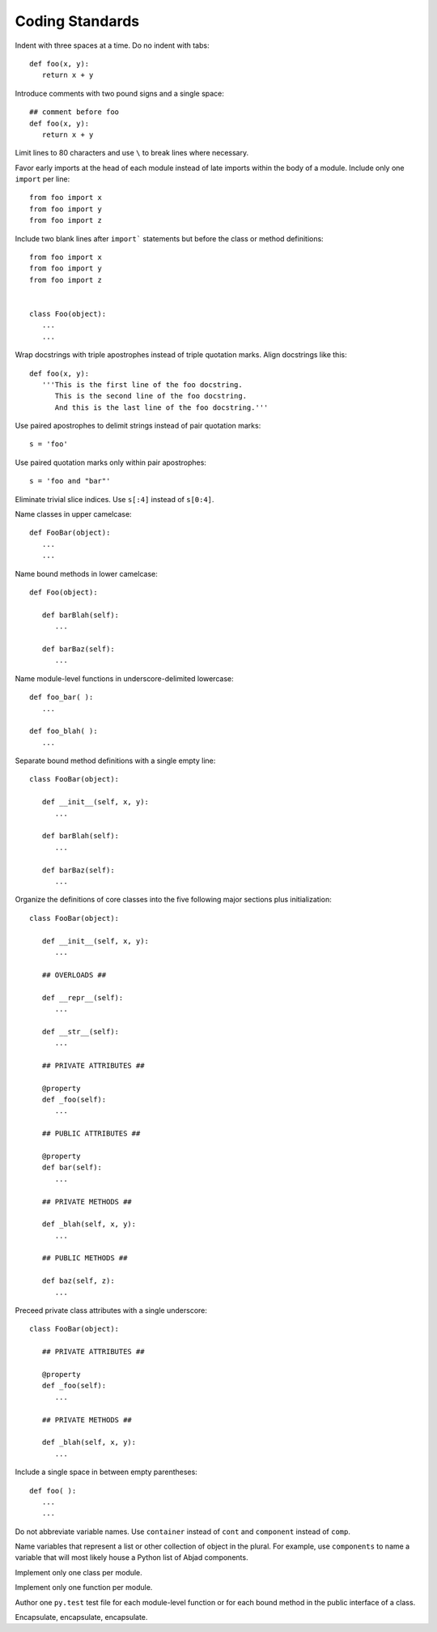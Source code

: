 Coding Standards
================

Indent with three spaces at a time. Do no indent with tabs::

   def foo(x, y):
      return x + y

Introduce comments with two pound signs and a single space::

   ## comment before foo
   def foo(x, y):
      return x + y

Limit lines to 80 characters and use ``\`` to break lines where necessary.

Favor early imports at the head of each module instead of late imports within the body of a module. Include only one ``import`` per line::

      from foo import x
      from foo import y
      from foo import z

Include two blank lines after ``import``` statements but before the class or method definitions::

      from foo import x
      from foo import y
      from foo import z

   
      class Foo(object):
         ...
         ...

Wrap docstrings with triple apostrophes instead of triple quotation marks. Align docstrings like this::

   def foo(x, y):
      '''This is the first line of the foo docstring.
         This is the second line of the foo docstring.
         And this is the last line of the foo docstring.'''

Use paired apostrophes to delimit strings instead of pair quotation marks::

   s = 'foo'

Use paired quotation marks only within pair apostrophes::

   s = 'foo and "bar"'

Eliminate trivial slice indices. Use ``s[:4]`` instead of ``s[0:4]``.

Name classes in upper camelcase::

   def FooBar(object):
      ...
      ...

Name bound methods in lower camelcase::

   def Foo(object):

      def barBlah(self):
         ...

      def barBaz(self):
         ...

Name module-level functions in underscore-delimited lowercase::

   def foo_bar( ):
      ...

   def foo_blah( ):
      ...

Separate bound method definitions with a single empty line::

   class FooBar(object):

      def __init__(self, x, y):
         ...

      def barBlah(self):
         ...

      def barBaz(self):
         ...

Organize the definitions of core classes into the five following major sections plus initialization::

   class FooBar(object):

      def __init__(self, x, y):
         ...

      ## OVERLOADS ##

      def __repr__(self):
         ...

      def __str__(self):
         ...

      ## PRIVATE ATTRIBUTES ##

      @property
      def _foo(self):
         ...

      ## PUBLIC ATTRIBUTES ##

      @property
      def bar(self):
         ...

      ## PRIVATE METHODS ##

      def _blah(self, x, y):
         ...

      ## PUBLIC METHODS ##

      def baz(self, z):
         ...

Preceed private class attributes with a single underscore::

   class FooBar(object):

      ## PRIVATE ATTRIBUTES ##

      @property
      def _foo(self):
         ...

      ## PRIVATE METHODS ##

      def _blah(self, x, y):
         ...

Include a single space in between empty parentheses::

   def foo( ):
      ...
      ...

Do not abbreviate variable names. Use ``container`` instead of ``cont`` and ``component`` instead of ``comp``.

Name variables that represent a list or other collection of object in the plural. For example, use ``components`` to name a variable that will most likely house a Python list of Abjad components.

Implement only one class per module.

Implement only one function per module.

Author one ``py.test`` test file for each module-level function or for each bound method in the public interface of a class.

Encapsulate, encapsulate, encapsulate.
